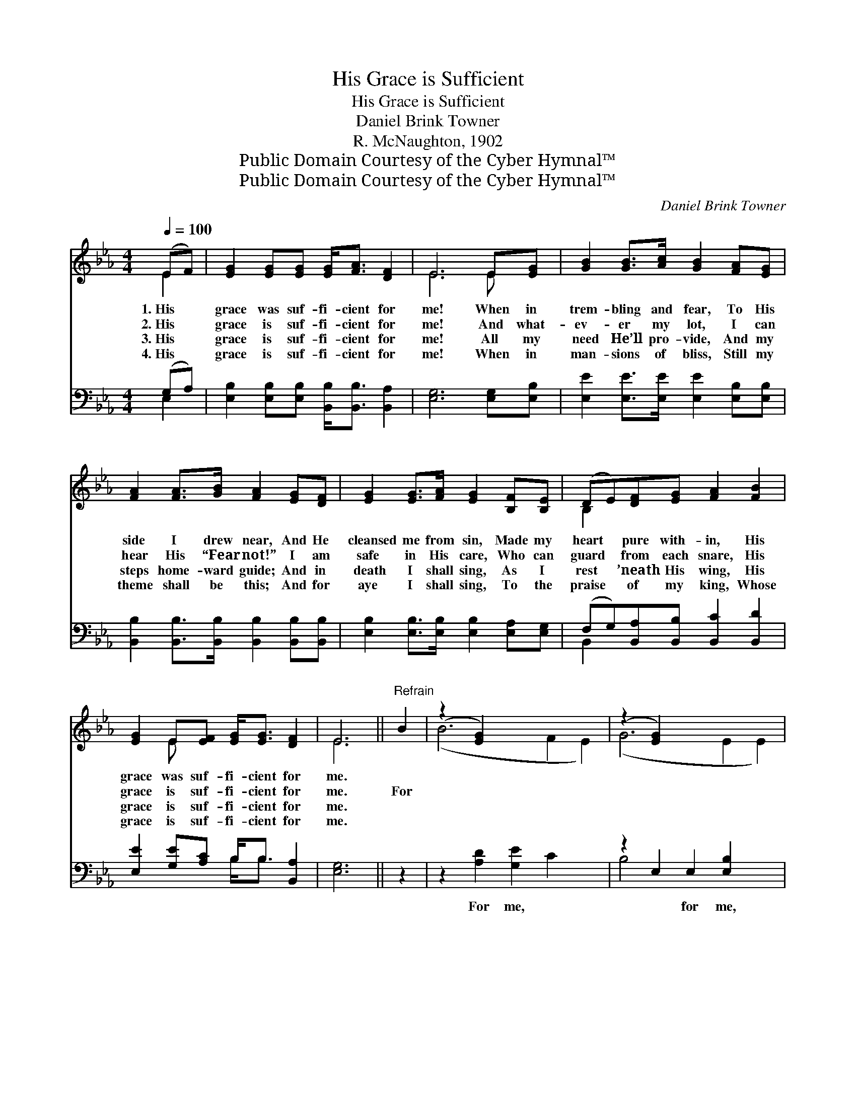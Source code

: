 X:1
T:His Grace is Sufficient
T:His Grace is Sufficient
T:Daniel Brink Towner
T:R. McNaughton, 1902
T:Public Domain Courtesy of the Cyber Hymnal™
T:Public Domain Courtesy of the Cyber Hymnal™
C:Daniel Brink Towner
Z:Public Domain
Z:Courtesy of the Cyber Hymnal™
%%score ( 1 2 ) ( 3 4 )
L:1/8
Q:1/4=100
M:4/4
K:Eb
V:1 treble 
V:2 treble 
V:3 bass 
V:4 bass 
V:1
 (EF) | [EG]2 [EG][EG] [EG]<[FA] [DF]2 | E6 E[EG] | [GB]2 [GB]>[Ac] [GB]2 [FA][EG] | %4
w: 1.~His *|grace was suf- fi- cient for|me! When in|trem- bling and fear, To His|
w: 2.~His *|grace is suf- fi- cient for|me! And what-|ev- er my lot, I can|
w: 3.~His *|grace is suf- fi- cient for|me! All my|need He’ll pro- vide, And my|
w: 4.~His *|grace is suf- fi- cient for|me! When in|man- sions of bliss, Still my|
 [FA]2 [FA]>[GB] [FA]2 [EG][DF] | [EG]2 [EG]>[FA] [EG]2 [B,F][B,E] | (DE)[DF][EG] [FA]2 [FB]2 | %7
w: side I drew near, And He|cleansed me from sin, Made my|heart * pure with- in, His|
w: hear His “Fear not!” I am|safe in His care, Who can|guard * from each snare, His|
w: steps home- ward guide; And in|death I shall sing, As I|rest * ’neath His wing, His|
w: theme shall be this; And for|aye I shall sing, To the|praise * of my king, Whose|
 [EG]2 E[EF] [EG]<[EG] [DF]2 | E6 ||"^Refrain" B2 | (z2 [EG]2) x6 | (z2 [EG]2) x6 | %12
w: grace was suf- fi- cient for|me.||||
w: grace is suf- fi- cient for|me.|For|||
w: grace is suf- fi- cient for|me.||||
w: grace is suf- fi- cient for|me.||||
 [DA]2 [DA][DA] [FA]<[FA] [DF]2 | ([EG]2 [FA]2 [GB]2) c2 | (z2 F2 E2) c2 | z2 [CF]2 x6 | %16
w: ||||
w: me, for me, His grace is|suf- * * fi-|* * cient||
w: ||||
w: ||||
 [B,E]2 E[EF] [EG]<[EG] [DF]2 | E6 |] %18
w: ||
w: for me; For me, for me,|His|
w: ||
w: ||
V:2
 E2 | x8 | E6 E x | x8 | x8 | x8 | B,2 x6 | x2 E x5 | E6 || x2 | (B6 F2 E2) | (G6 E2 E2) | x8 | %13
 x8 | B6 x2 | (G6 E2 E2) | x2 E x5 | E6 |] %18
V:3
 (G,A,) | [E,B,]2 [E,B,][E,B,] [B,,B,]<[B,,B,] [B,,A,]2 | [E,G,]6 [E,G,][E,B,] | %3
w: ~ *|~ ~ ~ ~ ~ ~|~ ~ ~|
 [E,E]2 [E,E]>[E,E] [E,E]2 [E,B,][E,B,] | [B,,B,]2 [B,,B,]>[B,,B,] [B,,B,]2 [B,,B,][B,,B,] | %5
w: ~ ~ ~ ~ ~ ~|~ ~ ~ ~ ~ ~|
 [E,B,]2 [E,B,]>[E,B,] [E,B,]2 [E,A,][E,G,] | (F,G,)[B,,A,][B,,B,] [B,,C]2 [B,,D]2 | %7
w: ~ ~ ~ ~ ~ ~|~ * ~ ~ ~ ~|
 [E,E]2 [G,E][A,C] B,<B, [B,,A,]2 | [E,G,]6 || z2 | z2 [A,D]2 [G,E]2 C2 x2 | %11
w: ~ ~ ~ ~ ~ ~|~||For me, ~|
 z2 E,2 E,2 [E,B,]2 x2 | [B,,B,]2 [B,,B,][B,,C] [B,,D]<[B,,D] [B,,B,][B,,B,] | %13
w: ~ for me,|~ ~ ~ ~ ~ ~ is|
 [E,B,]<[E,B,] [E,C]2 [E,E]2 z2 | z2 [A,D]2 [G,E]2 C2 | z2 E,2 E,2 [A,,A,]2 x2 | %16
w: suf- fi- ciet for|me; For me,|~ ~ for|
 [B,,G,]2 [B,,G,][B,,A,] [B,,B,]<[B,,B,] [B,,A,]2 | [E,G,]6 |] %18
w: me * * * * *||
V:4
 E,2 | x8 | x8 | x8 | x8 | x8 | B,,2 x6 | x4 B,<B, x2 | x6 || x2 | x10 | B,4 x6 | x8 | x8 | x8 | %15
 B,6 x4 | x8 | x6 |] %18

